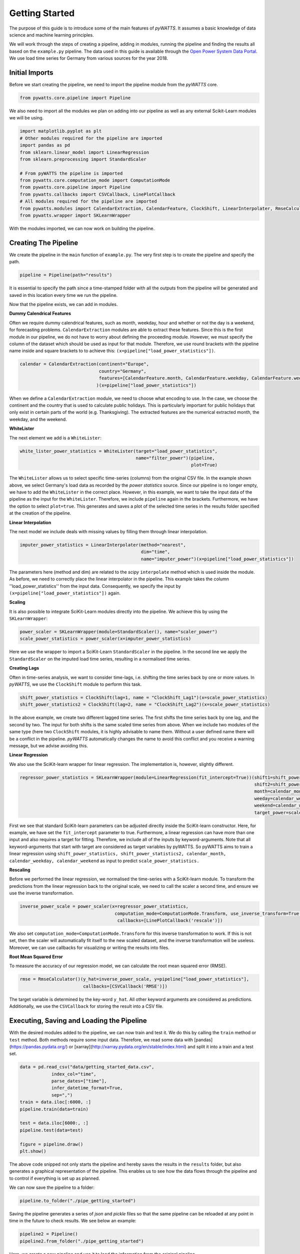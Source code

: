 .. _gettingstarted:

Getting Started
===============


The purpose of this guide is to introduce some of the main features of `pyWATTS`.
It assumes a basic knowledge of data science and machine learning principles.

We will work through the steps of creating a pipeline, adding in modules,
running the pipeline and finding the results all based on the ``example.py``
pipeline. The data used in this guide is available through the
`Open Power System Data Portal <https://open-power-system-data.org/>`_.
We use load time series for Germany from various sources for the year 2018.

Initial Imports
***************

Before we start creating the pipeline, we need to import the pipeline module
from the `pyWATTS` core.

.. code-block:: python

   from pywatts.core.pipeline import Pipeline

We also need to import all the modules we plan on adding into our pipeline as well
as any external Scikit-Learn modules we will be using.

.. code-block:: python

   import matplotlib.pyplot as plt
   # Other modules required for the pipeline are imported
   import pandas as pd
   from sklearn.linear_model import LinearRegression
   from sklearn.preprocessing import StandardScaler

   # From pyWATTS the pipeline is imported
   from pywatts.core.computation_mode import ComputationMode
   from pywatts.core.pipeline import Pipeline
   from pywatts.callbacks import CSVCallback, LinePlotCallback
   # All modules required for the pipeline are imported
   from pywatts.modules import CalendarExtraction, CalendarFeature, ClockShift, LinearInterpolater, RmseCalculator
   from pywatts.wrapper import SKLearnWrapper

With the modules imported, we can now work on building the pipeline.

Creating The Pipeline
*********************

We create the pipeline in the ``main`` function of ``example.py``. The very first step
is to create the pipeline and specify the path.

.. code-block:: python

   pipeline = Pipeline(path="results")

It is essential to specify the path since a time-stamped folder with all the outputs
from the pipeline will be generated and saved in this location every time we run the pipeline.

Now that the pipeline exists, we can add in modules.

**Dummy Calendrical Features**

Often we require dummy calendrical features, such as month, weekday, hour and whether or not the day is a weekend,
for forecasting problems. ``CalendarExtraction`` modules are able to extract these features.
Since this is the first module in our pipeline, we do not have to worry about defining
the proceeding module. However, we must specify the column of the dataset which should be used as input for that module.
Therefore, we use round brackets with the pipeline name inside and square brackets to to achieve this:
``(x=pipeline["load_power_statistics"])``.

.. code-block:: python

    calendar = CalendarExtraction(continent="Europe",
                                  country="Germany",
                                  features=[CalendarFeature.month, CalendarFeature.weekday, CalendarFeature.weekend]
                                 )(x=pipeline["load_power_statistics"])

When we define a ``CalendarExtraction`` module, we need to choose what encoding to use. In the case, we choose the
continent and the country that is used to calculate public holidays. This is particularly important for public holidays
that only exist in certain parts of the world (e.g. Thanksgiving). The extracted features are the numerical extracted
month, the weekday, and the weekend.


**WhiteLister**

The next element we add is a ``WhiteLister``:

.. code-block:: python

    white_lister_power_statistics = WhiteLister(target="load_power_statistics",
                                                name="filter_power")(pipeline,
                                                                     plot=True)

The ``WhiteLister`` allows us to select specific time-series (columns) from the original CSV file.
In the example shown above, we select Germany's load data as recorded by the *power statistics*
source. Since our pipeline is no longer empty, we have to add the ``WhiteLister`` in the correct
place. However, in this example, we want to take the input data of the pipeline as the input
for the ``WhiteLister``. Therefore, we include ``pipeline`` again in the brackets. Furthermore, we have the option to select
``plot=true``. This generates and saves a plot of the selected time series in the results folder specified
at the creation of the pipeline.

**Linear Interpolation**

The next model we include deals with missing values by filling them through linear interpolation.

.. code-block:: python

    imputer_power_statistics = LinearInterpolater(method="nearest",
                                                  dim="time",
                                                  name="imputer_power")(x=pipeline["load_power_statistics"])

The parameters here (method and dim) are related to the *scipy* ``interpolate`` method which is used
inside the module. As before, we need to correctly place the linear interpolator in the pipeline. This example
takes the column ''load_power_statistics'' from the input data. Consequently, we specify the input by
``(x=pipeline["load_power_statistics"])`` again.

**Scaling**

It is also possible to integrate SciKit-Learn modules directly into the pipeline. We achieve this by using
the ``SKLearnWrapper``:

.. code-block:: python

    power_scaler = SKLearnWrapper(module=StandardScaler(), name="scaler_power")
    scale_power_statistics = power_scaler(x=imputer_power_statistics)

Here we use the wrapper to import a SciKit-Learn ``StandardScaler`` in the pipeline. In the second line
we apply the ``StandardScaler`` on the imputed load time series, resulting in a normalised time series.

**Creating Lags**

Often in time-series analysis, we want to consider time-lags, i.e. shifting the time series back by
one or more values. In `pyWATTS`, we use the ``ClockShift`` module to perform this task.

.. code-block:: python

    shift_power_statistics = ClockShift(lag=1, name = "ClockShift_Lag1")(x=scale_power_statistics)
    shift_power_statistics2 = ClockShift(lag=2, name = "ClockShift_Lag2")(x=scale_power_statistics)

In the above example, we create two different lagged time series. The first shifts the time series back by one lag,
and the second by two. The input for both shifts is the same scaled time series from above. When we include two modules
of the same type (here two ``ClockShift`` modules, it is highly advisable to name them. Without a user defined name
there will be a conflict in the pipeline. `pyWATTS` automatically changes the name to avoid this conflict and you
receive a warning message, but we advise avoiding this.

**Linear Regression**

We also use the SciKit-learn wrapper for linear regression. The implementation is, however, slightly different.

.. code-block:: python

    regressor_power_statistics = SKLearnWrapper(module=LinearRegression(fit_intercept=True))(shift1=shift_power_statistics,
                                                                                             shift2=shift_power_statistics2,
                                                                                             month=calendar_month,
                                                                                             weeday=calendar_weekday,
                                                                                             weekend=calendar_weekend],
                                                                                             target_power=scale_power_statistics)

First we see that standard SciKit-learn parameters can be adjusted directly inside the SciKit-learn constructor.
Here, for example, we have set the ``fit_intercept`` parameter to true. Furthermore,
a linear regression can have more than one input and also requires a target for fitting. Therefore, we include
all of the inputs by keyword-arguments. Note that all keyword-arguments that start with target are considered as target
variables by pyWATTS. So pyWATTS aims to train a linear regression using ``shift_power_statistics,
shift_power_statistics2, calendar_month, calendar_weekday, calendar_weekend`` as input to predict
``scale_power_statistics.``

**Rescaling**

Before we performed the linear regression, we normalised the time-series with a SciKit-learn module. To transform
the predictions from the linear regression back to the original scale, we need to call the scaler
a second time, and ensure we use the inverse transformation.

.. code-block:: python

   inverse_power_scale = power_scaler(x=regressor_power_statistics,
                                       computation_mode=ComputationMode.Transform, use_inverse_transform=True,
                                        callbacks=[LinePlotCallback('rescale')])


We also set ``computation_mode=ComputationMode.Transform`` for this inverse transformation to work. If
this is not set, then the scaler will automatically fit itself to the new scaled dataset, and the inverse transformation
will be useless. Moreover, we can use callbacks for visualizing or writing the results into files.

**Root Mean Squared Error**

To measure the accuracy of our regression model, we can calculate the root mean squared error (RMSE).

.. code-block:: python

    rmse = RmseCalculator()(y_hat=inverse_power_scale, y=pipeline["load_power_statistics"],
                            callbacks=[CSVCallback('RMSE')])

The target variable is determined by the key-word ``y_hat``. All other keyword arguments are considered as predictions.
Additionally, we use the ``CSVCallback`` for storing the result into a CSV file.

Executing, Saving and Loading the Pipeline
******************************************

With the desired modules added to the pipeline, we can now train and test it.
We do this by calling the ``train`` method or ``test`` method. Both methods require some input data. Therefore,
we read some data with [pandas](https://pandas.pydata.org/) or [xarray](http://xarray.pydata.org/en/stable/index.html)
and split it into a train and a test set.

.. code-block:: python

    data = pd.read_csv("data/getting_started_data.csv",
                index_col="time",
                parse_dates=["time"],
                infer_datetime_format=True,
                sep=",")
    train = data.iloc[:6000, :]
    pipeline.train(data=train)

    test = data.iloc[6000:, :]
    pipeline.test(data=test)

    figure = pipeline.draw()
    plt.show()

The above code snipped not only starts the pipeline and hereby
saves the results in the ``results`` folder, but also generates a graphical
representation of the pipeline. This enables us to see how the data flows
through the pipeline and to control if everything is set up as planned.

We can now save the pipeline to a folder:

.. code-block:: python

    pipeline.to_folder("./pipe_getting_started")

Saving the pipeline generates a series of *json* and *pickle* files
so that the same pipeline can be reloaded at any point in time in
the future to check results. We see below an example:

.. code-block:: python

    pipeline2 = Pipeline()
    pipeline2.from_folder("./pipe_getting_started")

Here, we create a new pipeline and use it to load the information from
the original pipeline.

.. warning::
    Sometimes from_folder use unpickle for loading modules. Note that this is not safe.
    Consequently, load only pipelines you trust with `from_folder`.
    For more details about pickling see https://docs.python.org/3/library/pickle.html

Results
*******
All results are saved in the ``results`` folder specified when creating the pipeline.
Here another folder with a time-stamp indicating when the pipeline was executed
will be automatically generated when the pipeline is run. In this folder, we find
the following items:

- *load_power_statistics_filter_power.png*: A plot of the load in Germany against time, taken from the power statistics source.
- *load_transparency_filter_transparency.png*: A plot of the load in Germany against time, take from the transparency platform source.
- *RmseCalculator.csv*: A CSV file containing the RMSE calculated.
- *time_0_scaler_power_scaler_power.png*: A plot of the predicted load against time, based on the linear regression.

Furthermore, *pickle* and *json* files containing information about the pipeline can be found in the
folder ``pipe_getting_started``.

Summary
*******
This guide has provided an elementary introduction into `pyWATTS`. For more information,
consider working through the other examples provided or reading the documentation.

For further information on how to use pyWATTS, please have a look at (:ref:`howtouse`).
